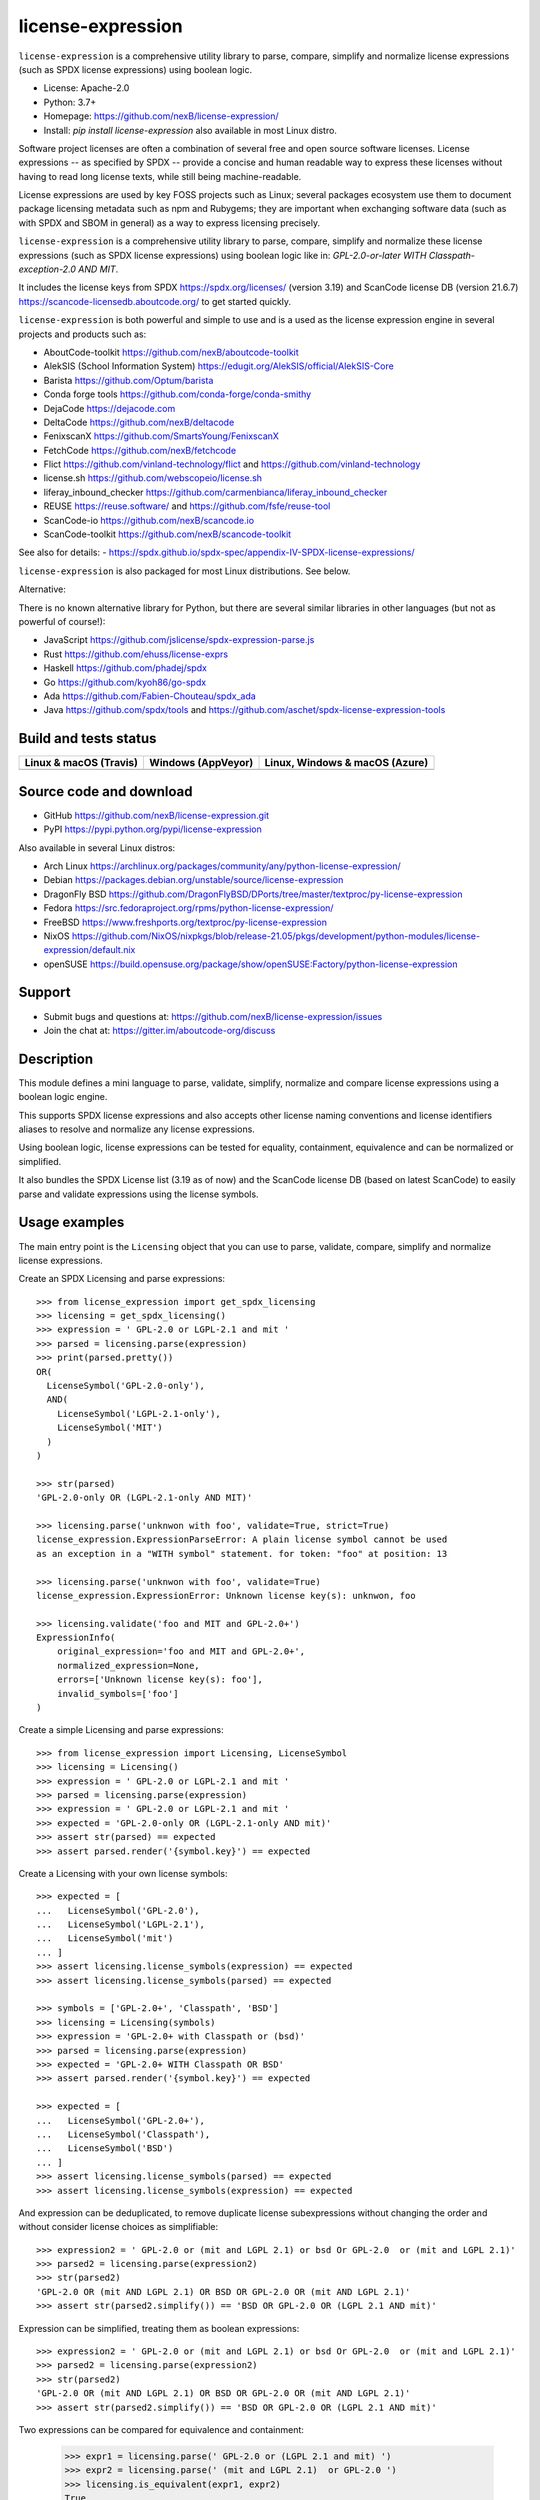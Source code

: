 ==================
license-expression
==================

``license-expression`` is a comprehensive utility library to parse, compare,
simplify and normalize license expressions (such as SPDX license expressions)
using boolean logic.

- License: Apache-2.0
- Python: 3.7+
- Homepage: https://github.com/nexB/license-expression/
- Install: `pip install license-expression` also available in most Linux distro.

Software project licenses are often a combination of several free and open
source software licenses. License expressions -- as specified by SPDX -- provide
a concise and human readable way to express these licenses without having to
read long license texts, while still being machine-readable.

License expressions are used by key FOSS projects such as Linux; several
packages ecosystem use them to document package licensing metadata such as
npm and Rubygems; they are important when exchanging software data (such as with
SPDX and SBOM in general) as a way to express licensing precisely.

``license-expression`` is a comprehensive utility library to parse, compare,
simplify and normalize these license expressions (such as SPDX license expressions)
using boolean logic like in: `GPL-2.0-or-later WITH Classpath-exception-2.0 AND MIT`.

It includes the license keys from SPDX https://spdx.org/licenses/ (version 3.19)
and ScanCode license DB (version 21.6.7) https://scancode-licensedb.aboutcode.org/
to get started quickly.

``license-expression`` is both powerful and simple to use and is a used as the
license expression engine in several projects and products such as:

- AboutCode-toolkit https://github.com/nexB/aboutcode-toolkit
- AlekSIS (School Information System) https://edugit.org/AlekSIS/official/AlekSIS-Core
- Barista https://github.com/Optum/barista
- Conda forge tools https://github.com/conda-forge/conda-smithy
- DejaCode https://dejacode.com
- DeltaCode https://github.com/nexB/deltacode
- FenixscanX https://github.com/SmartsYoung/FenixscanX
- FetchCode https://github.com/nexB/fetchcode
- Flict https://github.com/vinland-technology/flict and https://github.com/vinland-technology
- license.sh https://github.com/webscopeio/license.sh
- liferay_inbound_checker https://github.com/carmenbianca/liferay_inbound_checker
- REUSE https://reuse.software/ and https://github.com/fsfe/reuse-tool
- ScanCode-io https://github.com/nexB/scancode.io
- ScanCode-toolkit https://github.com/nexB/scancode-toolkit

See also for details:
- https://spdx.github.io/spdx-spec/appendix-IV-SPDX-license-expressions/

``license-expression`` is also packaged for most Linux distributions. See below.

Alternative:

There is no known alternative library for Python, but there are several similar
libraries in other languages (but not as powerful of course!):

- JavaScript https://github.com/jslicense/spdx-expression-parse.js
- Rust https://github.com/ehuss/license-exprs
- Haskell https://github.com/phadej/spdx
- Go https://github.com/kyoh86/go-spdx
- Ada https://github.com/Fabien-Chouteau/spdx_ada
- Java https://github.com/spdx/tools and https://github.com/aschet/spdx-license-expression-tools

Build and tests status
======================

+--------------------------+------------------------+----------------------------------+
|**Linux & macOS (Travis)**| **Windows (AppVeyor)** |**Linux, Windows & macOS (Azure)**|
+==========================+========================+==================================+
|                          |                        |                                  |
| |travis-badge-icon|      | |appveyor-badge-icon|  |   |azure-badge-icon|             |
|                          |                        |                                  |
+--------------------------+------------------------+----------------------------------+

Source code and download
========================

- GitHub https://github.com/nexB/license-expression.git
- PyPI https://pypi.python.org/pypi/license-expression

Also available in several Linux distros:

- Arch Linux https://archlinux.org/packages/community/any/python-license-expression/
- Debian https://packages.debian.org/unstable/source/license-expression
- DragonFly BSD https://github.com/DragonFlyBSD/DPorts/tree/master/textproc/py-license-expression
- Fedora https://src.fedoraproject.org/rpms/python-license-expression/
- FreeBSD https://www.freshports.org/textproc/py-license-expression
- NixOS https://github.com/NixOS/nixpkgs/blob/release-21.05/pkgs/development/python-modules/license-expression/default.nix
- openSUSE https://build.opensuse.org/package/show/openSUSE:Factory/python-license-expression


Support
=======

- Submit bugs and questions at: https://github.com/nexB/license-expression/issues
- Join the chat at: https://gitter.im/aboutcode-org/discuss

Description
===========

This module defines a mini language to parse, validate, simplify, normalize and
compare license expressions using a boolean logic engine.

This supports SPDX license expressions and also accepts other license naming
conventions and license identifiers aliases to resolve and normalize any license
expressions.

Using boolean logic, license expressions can be tested for equality, containment,
equivalence and can be normalized or simplified.

It also bundles the SPDX License list (3.19 as of now) and the ScanCode license
DB (based on latest ScanCode) to easily parse and validate expressions using
the license symbols.


Usage examples
==============

The main entry point is the ``Licensing`` object that you can use to parse,
validate, compare, simplify and normalize license expressions.

Create an SPDX Licensing and parse expressions::

	>>> from license_expression import get_spdx_licensing
	>>> licensing = get_spdx_licensing()
	>>> expression = ' GPL-2.0 or LGPL-2.1 and mit '
	>>> parsed = licensing.parse(expression)
	>>> print(parsed.pretty())
	OR(
	  LicenseSymbol('GPL-2.0-only'),
	  AND(
	    LicenseSymbol('LGPL-2.1-only'),
	    LicenseSymbol('MIT')
	  )
	)

	>>> str(parsed)
	'GPL-2.0-only OR (LGPL-2.1-only AND MIT)'

	>>> licensing.parse('unknwon with foo', validate=True, strict=True)
	license_expression.ExpressionParseError: A plain license symbol cannot be used
	as an exception in a "WITH symbol" statement. for token: "foo" at position: 13

	>>> licensing.parse('unknwon with foo', validate=True)
	license_expression.ExpressionError: Unknown license key(s): unknwon, foo

	>>> licensing.validate('foo and MIT and GPL-2.0+')
	ExpressionInfo(
	    original_expression='foo and MIT and GPL-2.0+',
	    normalized_expression=None,
	    errors=['Unknown license key(s): foo'],
	    invalid_symbols=['foo']
	)


Create a simple Licensing and parse expressions::

    >>> from license_expression import Licensing, LicenseSymbol
    >>> licensing = Licensing()
    >>> expression = ' GPL-2.0 or LGPL-2.1 and mit '
    >>> parsed = licensing.parse(expression)
    >>> expression = ' GPL-2.0 or LGPL-2.1 and mit '
    >>> expected = 'GPL-2.0-only OR (LGPL-2.1-only AND mit)'
    >>> assert str(parsed) == expected
    >>> assert parsed.render('{symbol.key}') == expected


Create a Licensing with your own license symbols::

    >>> expected = [
    ...   LicenseSymbol('GPL-2.0'),
    ...   LicenseSymbol('LGPL-2.1'),
    ...   LicenseSymbol('mit')
    ... ]
    >>> assert licensing.license_symbols(expression) == expected
    >>> assert licensing.license_symbols(parsed) == expected

    >>> symbols = ['GPL-2.0+', 'Classpath', 'BSD']
    >>> licensing = Licensing(symbols)
    >>> expression = 'GPL-2.0+ with Classpath or (bsd)'
    >>> parsed = licensing.parse(expression)
    >>> expected = 'GPL-2.0+ WITH Classpath OR BSD'
    >>> assert parsed.render('{symbol.key}') == expected

    >>> expected = [
    ...   LicenseSymbol('GPL-2.0+'),
    ...   LicenseSymbol('Classpath'),
    ...   LicenseSymbol('BSD')
    ... ]
    >>> assert licensing.license_symbols(parsed) == expected
    >>> assert licensing.license_symbols(expression) == expected

And expression can be deduplicated, to remove duplicate license subexpressions
without changing the order and without consider license choices as simplifiable::

    >>> expression2 = ' GPL-2.0 or (mit and LGPL 2.1) or bsd Or GPL-2.0  or (mit and LGPL 2.1)'
    >>> parsed2 = licensing.parse(expression2)
    >>> str(parsed2)
    'GPL-2.0 OR (mit AND LGPL 2.1) OR BSD OR GPL-2.0 OR (mit AND LGPL 2.1)'
    >>> assert str(parsed2.simplify()) == 'BSD OR GPL-2.0 OR (LGPL 2.1 AND mit)'

Expression can be simplified, treating them as boolean expressions::

    >>> expression2 = ' GPL-2.0 or (mit and LGPL 2.1) or bsd Or GPL-2.0  or (mit and LGPL 2.1)'
    >>> parsed2 = licensing.parse(expression2)
    >>> str(parsed2)
    'GPL-2.0 OR (mit AND LGPL 2.1) OR BSD OR GPL-2.0 OR (mit AND LGPL 2.1)'
    >>> assert str(parsed2.simplify()) == 'BSD OR GPL-2.0 OR (LGPL 2.1 AND mit)'

Two expressions can be compared for equivalence and containment:

    >>> expr1 = licensing.parse(' GPL-2.0 or (LGPL 2.1 and mit) ')
    >>> expr2 = licensing.parse(' (mit and LGPL 2.1)  or GPL-2.0 ')
    >>> licensing.is_equivalent(expr1, expr2)
    True
    >>> licensing.is_equivalent(' GPL-2.0 or (LGPL 2.1 and mit) ',
    ...                         ' (mit and LGPL 2.1)  or GPL-2.0 ')
    True
    >>> expr1.simplify() == expr2.simplify()
    True
    >>> expr3 = licensing.parse(' GPL-2.0 or mit or LGPL 2.1')
    >>> licensing.is_equivalent(expr2, expr3)
    False
    >>> expr4 = licensing.parse('mit and LGPL 2.1')
    >>> expr4.simplify() in expr2.simplify()
    True
    >>> licensing.contains(expr2, expr4)
    True

Development
===========

- Checkout a clone from https://github.com/nexB/license-expression.git

- Then run ``./configure --dev`` and then ``source tmp/bin/activate`` on Linux and POSIX.
  This will install all dependencies in a local virtualenv, including
  development deps.

- On Windows run  ``configure.bat --dev`` and then ``Scripts\bin\activate`` instead.

- To run the tests, run ``pytest -vvs``


.. |travis-badge-icon| image:: https://api.travis-ci.org/nexB/license-expression.png?branch=master
    :target: https://travis-ci.org/nexB/license-expression
    :alt: Travis tests status
    :align: middle

.. |appveyor-badge-icon| image:: https://ci.appveyor.com/api/projects/status/github/nexB/license-expression?svg=true
    :target: https://ci.appveyor.com/project/nexB/license-expression
    :alt: Appveyor tests status
    :align: middle

.. |azure-badge-icon| image:: https://dev.azure.com/nexB/license-expression/_apis/build/status/nexB.license-expression?branchName=master
    :target: https://dev.azure.com/nexB/license-expression/_build/latest?definitionId=2&branchName=master
    :alt: Azure pipelines tests status
    :align: middle

